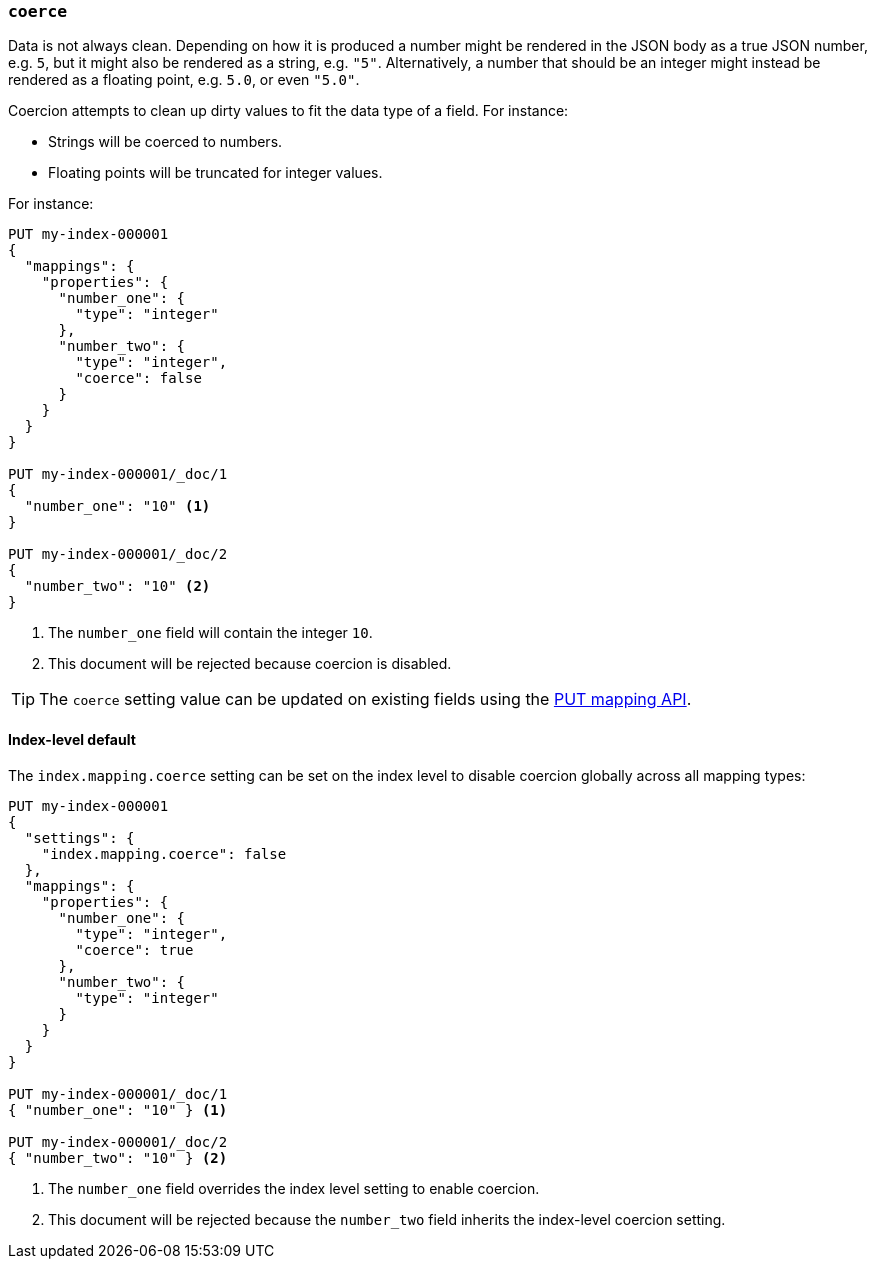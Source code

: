 [[coerce]]
=== `coerce`

Data is not always clean.  Depending on how it is produced a number might be
rendered in the JSON body as a true JSON number, e.g. `5`, but it might also
be rendered as a string, e.g. `"5"`.  Alternatively, a number that should be
an integer might instead be rendered as a floating point, e.g. `5.0`, or even
`"5.0"`.

Coercion attempts to clean up dirty values to fit the data type of a field.
For instance:

* Strings will be coerced to numbers.
* Floating points will be truncated for integer values.

For instance:

[source,console]
--------------------------------------------------
PUT my-index-000001
{
  "mappings": {
    "properties": {
      "number_one": {
        "type": "integer"
      },
      "number_two": {
        "type": "integer",
        "coerce": false
      }
    }
  }
}

PUT my-index-000001/_doc/1
{
  "number_one": "10" <1>
}

PUT my-index-000001/_doc/2
{
  "number_two": "10" <2>
}
--------------------------------------------------
// TEST[catch:bad_request]

<1> The `number_one` field will contain the integer `10`.
<2> This document will be rejected because coercion is disabled.

TIP: The `coerce` setting value can be updated on existing fields
using the <<indices-put-mapping,PUT mapping API>>.

[[coerce-setting]]
==== Index-level default

The `index.mapping.coerce` setting can be set on the index level to disable
coercion globally across all mapping types:

[source,console]
--------------------------------------------------
PUT my-index-000001
{
  "settings": {
    "index.mapping.coerce": false
  },
  "mappings": {
    "properties": {
      "number_one": {
        "type": "integer",
        "coerce": true
      },
      "number_two": {
        "type": "integer"
      }
    }
  }
}

PUT my-index-000001/_doc/1
{ "number_one": "10" } <1>

PUT my-index-000001/_doc/2
{ "number_two": "10" } <2>
--------------------------------------------------
// TEST[catch:bad_request]

<1> The `number_one` field overrides the index level setting to enable coercion.
<2> This document will be rejected because the `number_two` field inherits the index-level coercion setting.
